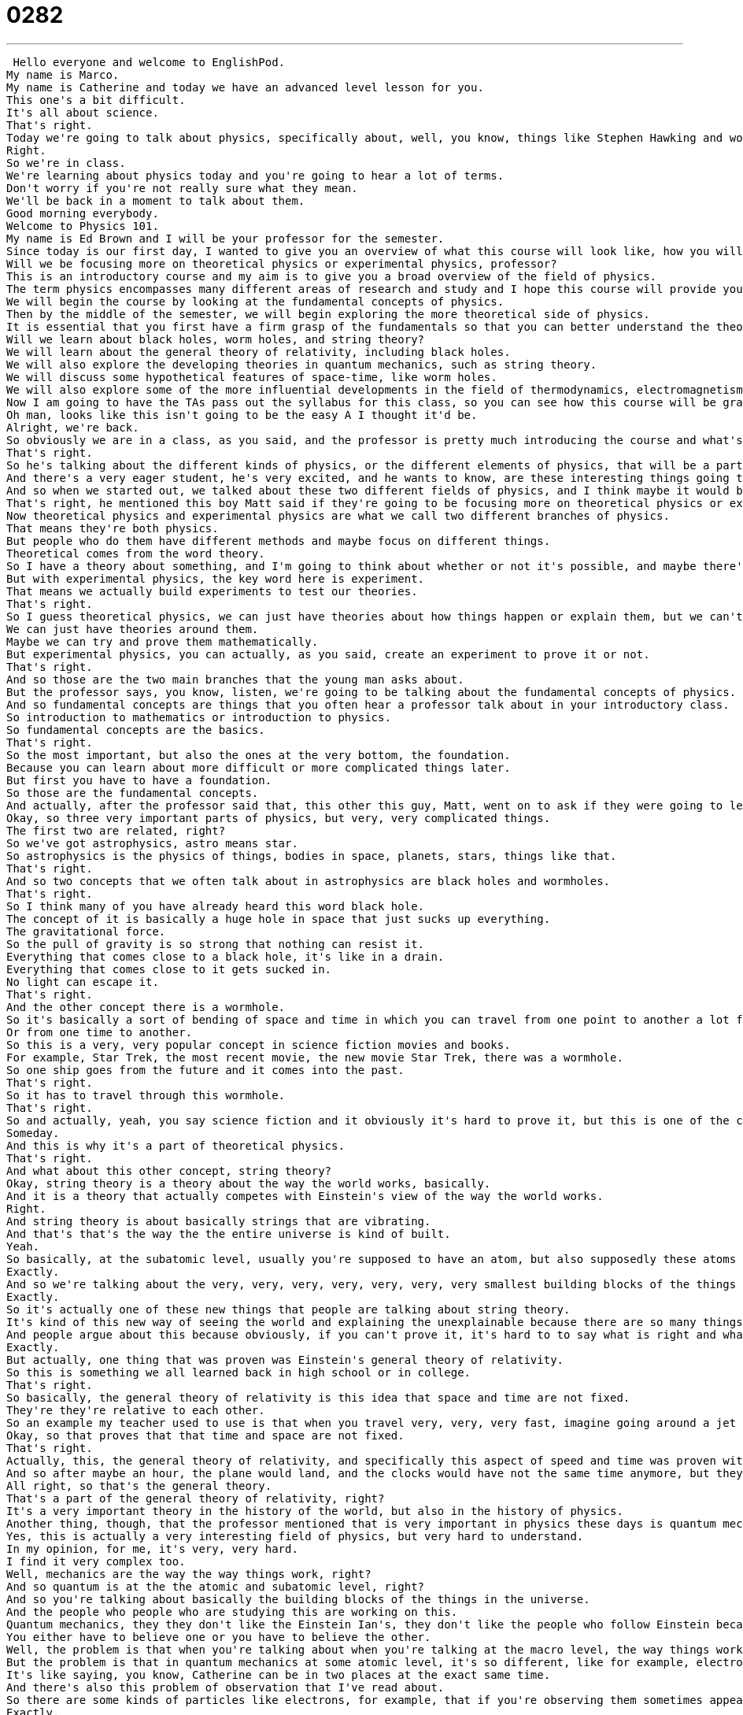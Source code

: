 = 0282
:toc: left
:toclevels: 3
:sectnums:
:stylesheet: ../../../../myAdocCss.css

'''


 Hello everyone and welcome to EnglishPod.
My name is Marco.
My name is Catherine and today we have an advanced level lesson for you.
This one's a bit difficult.
It's all about science.
That's right.
Today we're going to talk about physics, specifically about, well, you know, things like Stephen Hawking and wormholes, black holes, and general theory of relativity and all that good stuff.
Right.
So we're in class.
We're learning about physics today and you're going to hear a lot of terms.
Don't worry if you're not really sure what they mean.
We'll be back in a moment to talk about them.
Good morning everybody.
Welcome to Physics 101.
My name is Ed Brown and I will be your professor for the semester.
Since today is our first day, I wanted to give you an overview of what this course will look like, how you will be graded, and what we will cover this semester.
Will we be focusing more on theoretical physics or experimental physics, professor?
This is an introductory course and my aim is to give you a broad overview of the field of physics.
The term physics encompasses many different areas of research and study and I hope this course will provide you with a conceptual understanding of physics, which will prove useful whether or not you choose to further your study in the field.
We will begin the course by looking at the fundamental concepts of physics.
Then by the middle of the semester, we will begin exploring the more theoretical side of physics.
It is essential that you first have a firm grasp of the fundamentals so that you can better understand the theoretical concepts when we get to them.
Will we learn about black holes, worm holes, and string theory?
We will learn about the general theory of relativity, including black holes.
We will also explore the developing theories in quantum mechanics, such as string theory.
We will discuss some hypothetical features of space-time, like worm holes.
We will also explore some of the more influential developments in the field of thermodynamics, electromagnetism, and nuclear physics, all of which have had significant impacts on modern life.
Now I am going to have the TAs pass out the syllabus for this class, so you can see how this course will be graded.
Oh man, looks like this isn't going to be the easy A I thought it'd be.
Alright, we're back.
So obviously we are in a class, as you said, and the professor is pretty much introducing the course and what's going to happen during the semester.
That's right.
So he's talking about the different kinds of physics, or the different elements of physics, that will be a part of this course.
And there's a very eager student, he's very excited, and he wants to know, are these interesting things going to be a part of the course?
And so when we started out, we talked about these two different fields of physics, and I think maybe it would be helpful to start there with these two branches of this field.
That's right, he mentioned this boy Matt said if they're going to be focusing more on theoretical physics or experimental physics.
Now theoretical physics and experimental physics are what we call two different branches of physics.
That means they're both physics.
But people who do them have different methods and maybe focus on different things.
Theoretical comes from the word theory.
So I have a theory about something, and I'm going to think about whether or not it's possible, and maybe there's some math involved.
But with experimental physics, the key word here is experiment.
That means we actually build experiments to test our theories.
That's right.
So I guess theoretical physics, we can just have theories about how things happen or explain them, but we can't really prove them.
We can just have theories around them.
Maybe we can try and prove them mathematically.
But experimental physics, you can actually, as you said, create an experiment to prove it or not.
That's right.
And so those are the two main branches that the young man asks about.
But the professor says, you know, listen, we're going to be talking about the fundamental concepts of physics.
And so fundamental concepts are things that you often hear a professor talk about in your introductory class.
So introduction to mathematics or introduction to physics.
So fundamental concepts are the basics.
That's right.
So the most important, but also the ones at the very bottom, the foundation.
Because you can learn about more difficult or more complicated things later.
But first you have to have a foundation.
So those are the fundamental concepts.
And actually, after the professor said that, this other this guy, Matt, went on to ask if they were going to learn about black holes, wormholes and string theory.
Okay, so three very important parts of physics, but very, very complicated things.
The first two are related, right?
So we've got astrophysics, astro means star.
So astrophysics is the physics of things, bodies in space, planets, stars, things like that.
That's right.
And so two concepts that we often talk about in astrophysics are black holes and wormholes.
That's right.
So I think many of you have already heard this word black hole.
The concept of it is basically a huge hole in space that just sucks up everything.
The gravitational force.
So the pull of gravity is so strong that nothing can resist it.
Everything that comes close to a black hole, it's like in a drain.
Everything that comes close to it gets sucked in.
No light can escape it.
That's right.
And the other concept there is a wormhole.
So it's basically a sort of bending of space and time in which you can travel from one point to another a lot faster than going in a straight line.
Or from one time to another.
So this is a very, very popular concept in science fiction movies and books.
For example, Star Trek, the most recent movie, the new movie Star Trek, there was a wormhole.
So one ship goes from the future and it comes into the past.
That's right.
So it has to travel through this wormhole.
That's right.
So and actually, yeah, you say science fiction and it obviously it's hard to prove it, but this is one of the concepts that physicists think they can prove someday.
Someday.
And this is why it's a part of theoretical physics.
That's right.
And what about this other concept, string theory?
Okay, string theory is a theory about the way the world works, basically.
And it is a theory that actually competes with Einstein's view of the way the world works.
Right.
And string theory is about basically strings that are vibrating.
And that's that's the way the the entire universe is kind of built.
Yeah.
So basically, at the subatomic level, usually you're supposed to have an atom, but also supposedly these atoms are made up of strings that depending on the frequency at which they vibrate, they could constitute different elements or different kinds of matter.
Exactly.
And so we're talking about the very, very, very, very, very, very, very smallest building blocks of the things in the world, atoms and even quarks and jewels and those things.
Exactly.
So it's actually one of these new things that people are talking about string theory.
It's kind of this new way of seeing the world and explaining the unexplainable because there are so many things still in the world that we can't explain.
And people argue about this because obviously, if you can't prove it, it's hard to to say what is right and what is wrong.
Exactly.
But actually, one thing that was proven was Einstein's general theory of relativity.
So this is something we all learned back in high school or in college.
That's right.
So basically, the general theory of relativity is this idea that space and time are not fixed.
They're they're relative to each other.
So an example my teacher used to use is that when you travel very, very, very fast, imagine going around a jet around the world counterclockwise, time slows down the faster you move.
Okay, so that proves that that time and space are not fixed.
That's right.
Actually, this, the general theory of relativity, and specifically this aspect of speed and time was proven with the example that you give with two atomic clocks, that you kept one on the ground, like I don't know your house, and you put one in an airplane that was traveling faster than the speed of sound.
And so after maybe an hour, the plane would land, and the clocks would have not the same time anymore, but they would be one the clock that was in the airplane traveling faster would be maybe half a second off or something very, very small, but you would see that time moves slower because your speed is faster.
All right, so that's the general theory.
That's a part of the general theory of relativity, right?
It's a very important theory in the history of the world, but also in the history of physics.
Another thing, though, that the professor mentioned that is very important in physics these days is quantum mechanics.
Yes, this is actually a very interesting field of physics, but very hard to understand.
In my opinion, for me, it's very, very hard.
I find it very complex too.
Well, mechanics are the way the way things work, right?
And so quantum is at the the atomic and subatomic level, right?
And so you're talking about basically the building blocks of the things in the universe.
And the people who people who are studying this are working on this.
Quantum mechanics, they they don't like the Einstein Ian's, they don't like the people who follow Einstein because these two theories, they don't actually go together very well.
You either have to believe one or you have to believe the other.
Well, the problem is that when you're talking about when you're talking at the macro level, the way things work and the way things move, like for example, you and me, of course, there are formulas in there, everything that explains and that prove that things are the way they are.
But the problem is that in quantum mechanics at some atomic level, it's so different, like for example, electronics, the reason why we're able to have microprocessors and electronics is because for example, atoms can be in two places at the same time, which is impossible in our world.
It's like saying, you know, Catherine can be in two places at the exact same time.
And there's also this problem of observation that I've read about.
So there are some kinds of particles like electrons, for example, that if you're observing them sometimes appear as waves, but if you're observing them sometimes appear to have mass.
Exactly.
Like light.
Yeah.
So you're talking about these things that seem to have a whole different set of rules from the rules that we have here walking around and eating food and going to work.
And so I think that's what's fascinating about physics that, you know, you can break things down to the very smallest parts and they seem very different.
Or you can think about the stars and the moon and you know, these planets and they have their own rules too.
And so, you know, that's why physics is such a very, I think it's, it's, it's frustrating, it's frustrating and it's exciting at the same time.
That's right.
And actually some of the other fields that the professor said they were going to explore are the fields of thermodynamics, electromagnetism, and even nuclear physics.
So very important branches, I think, of physics as well.
So when you're studying physics or science, you will definitely hear about the laws of thermodynamics.
Thermo means heat and dynamics means, you know, changing, changing state.
And electromagnetism, of course, is the combination of two words, electricity and magnetism.
You know, like magnets, you have the plus end and the minus end and they attract or they repel.
Then finally, nuclear physics.
Nuclear physics is very important because it's again about the, about atoms and breaking down atoms and finding out what their parts are.
So you might have heard about the Hadron supercollider.
Right.
It's just like a big, it's like a big racetrack for atoms.
And they basically spin these atoms around the racetrack going faster and faster.
And then they put objects in their way so that they break.
They crash.
They crash.
And they study what the, what the pieces look like.
And what happens and how much energy is released.
It's all very interesting.
And it seems like things that are out of science fiction because it's not something mainstream that you hear about in the news very often or that sometimes we understand.
Like obviously we all hear about the gossip magazines and who's dating who and all this other type of news.
But very rarely do we really pay attention to this type of information or news because it is a little bit complex to understand.
And it seems that I think scientists are not the best writers for average people like you and me.
They write in their own language almost.
Oftentimes that's the case.
But I have to say I recently read Bill Bryson's book, A Short History of Nearly Everything.
And it talks about the history of the world and us and the animals and plants in it.
And he talks about physics especially.
And I think that if you're interested in that, I don't know.
I mean, if you're an advanced English learner, it might be challenging.
It was challenging for me.
But it's definitely a good book to read to learn about some of these things.
Yeah, it's actually a very good idea.
And I don't know, many of us, I think many of us as well growing up, maybe we had a hard time with some of these exact sciences like chemistry or physics.
So we obviously find it hard to be interested in it.
But you know, it's very different because it's not math and formulas.
You don't really have to know how to derive the formula or anything.
You just kind of have to understand the theory.
And it's very, very interesting, I must say.
It is.
And it's fun because you can talk about, it's like philosophy.
Sometimes you can talk about, you know, if this were the case, then what would happen?
Right.
These hypothetical situations.
And I think that's maybe more in line with theoretical physics.
But it's just it's really interesting to think about and to let your mind go into these very strange places.
That's right.
So actually, we are curious to know if you believe that maybe someday we will be able to travel in time?
Or do you believe that live in other on other planets or we'll have space travel as a part of our holiday making?
Yeah, they supposedly already are arranging tourism to the moon, right?
Yeah, they are.
So I wonder if one day, like in the fifth element, we're going to have these cruises to space.
Yeah, that would be fun.
So let us know what your opinions are about this topic.
And also, if you have any suggestions or questions, you can always visit us on our website, EnglishPod.com.
We hope to see you there.
And until next time, bye. +
